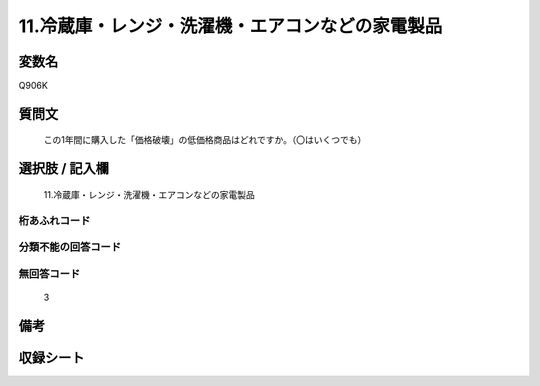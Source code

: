 .. title:: Q906K
.. rst-class:: item
====================================================================================================
11.冷蔵庫・レンジ・洗濯機・エアコンなどの家電製品
====================================================================================================

.. rst-class:: varname
変数名
==================

Q906K

.. rst-class:: question
質問文
==================


   この1年間に購入した「価格破壊」の低価格商品はどれですか。（〇はいくつでも）



.. rst-class:: answer
選択肢 / 記入欄
======================

  11.冷蔵庫・レンジ・洗濯機・エアコンなどの家電製品



.. rst-class:: overflow
桁あふれコード
-------------------------------
  


.. rst-class:: not_available
分類不能の回答コード
-------------------------------------
  


.. rst-class:: not_available
無回答コード
-------------------------------------
  3


.. rst-class:: bikou
備考
==================



.. rst-class:: include_sheet
収録シート
=======================================
.. hlist::
   :columns: 3
   
   
   * p3_4
   
   * p6_4
   
   


.. index:: Q906K